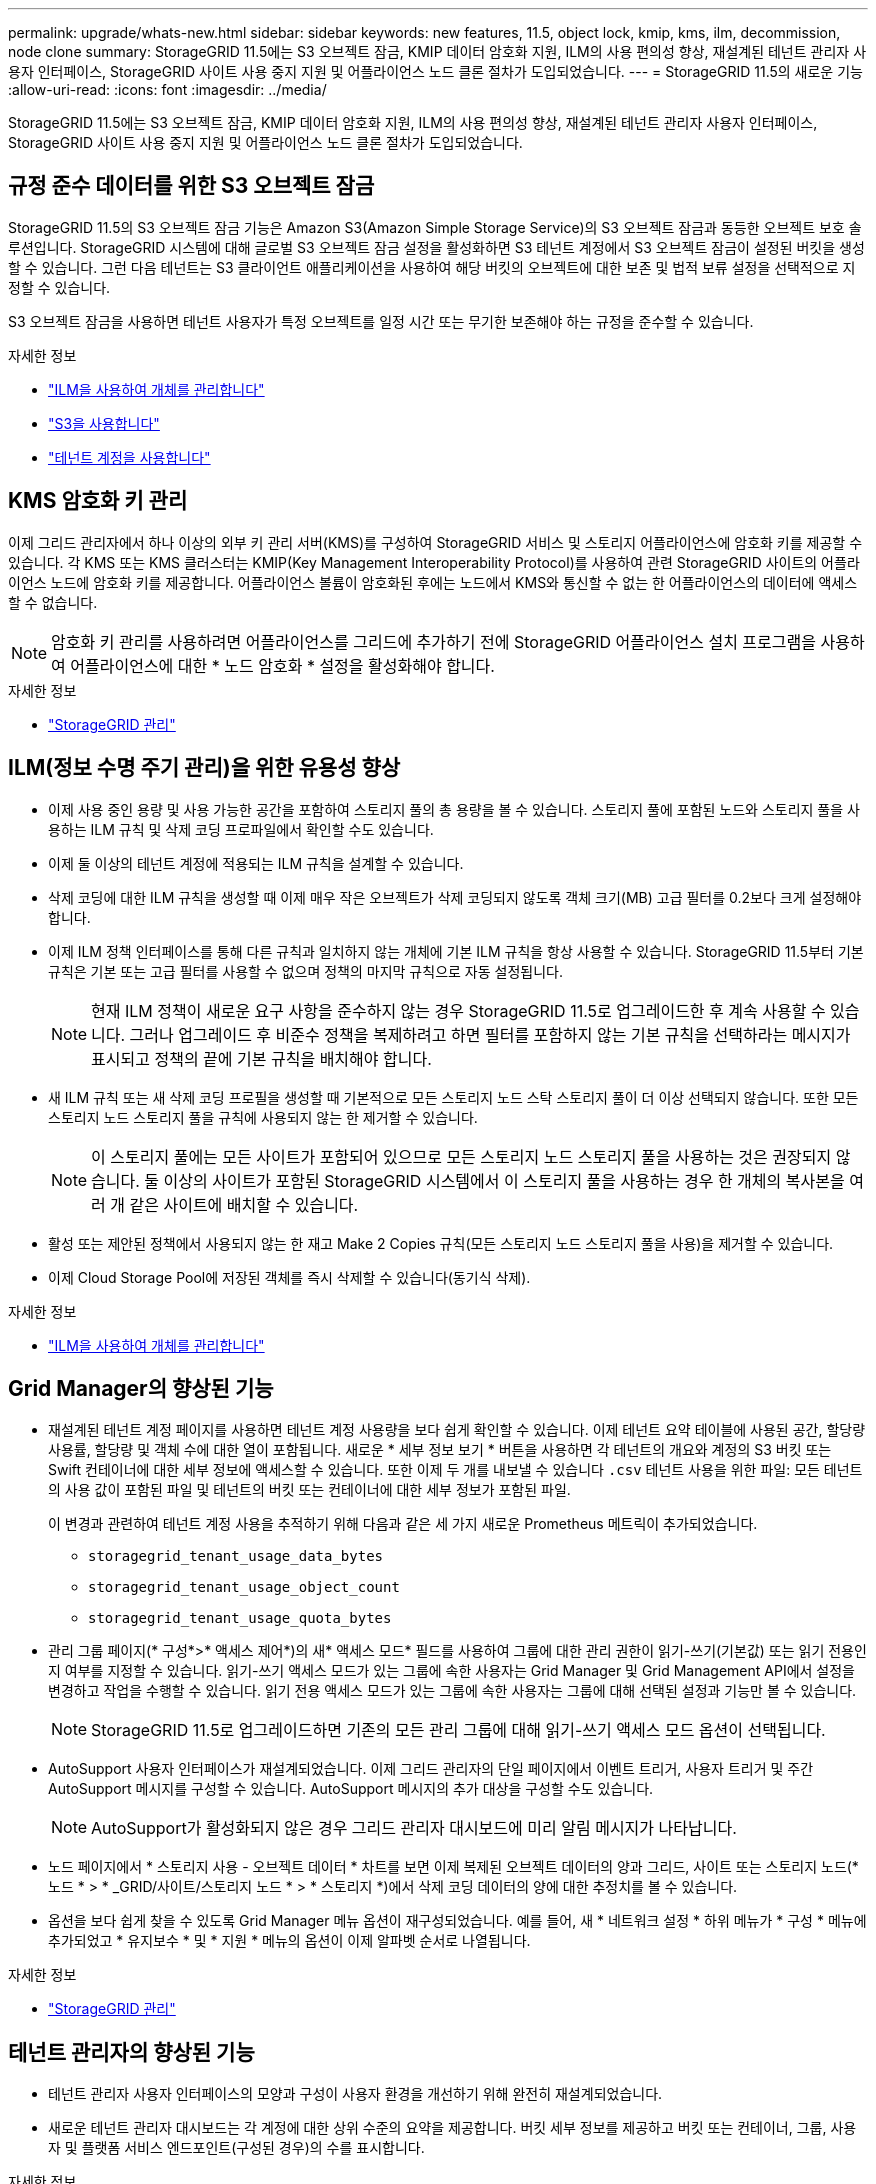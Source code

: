 ---
permalink: upgrade/whats-new.html 
sidebar: sidebar 
keywords: new features, 11.5, object lock, kmip, kms, ilm, decommission, node clone 
summary: StorageGRID 11.5에는 S3 오브젝트 잠금, KMIP 데이터 암호화 지원, ILM의 사용 편의성 향상, 재설계된 테넌트 관리자 사용자 인터페이스, StorageGRID 사이트 사용 중지 지원 및 어플라이언스 노드 클론 절차가 도입되었습니다. 
---
= StorageGRID 11.5의 새로운 기능
:allow-uri-read: 
:icons: font
:imagesdir: ../media/


[role="lead"]
StorageGRID 11.5에는 S3 오브젝트 잠금, KMIP 데이터 암호화 지원, ILM의 사용 편의성 향상, 재설계된 테넌트 관리자 사용자 인터페이스, StorageGRID 사이트 사용 중지 지원 및 어플라이언스 노드 클론 절차가 도입되었습니다.



== 규정 준수 데이터를 위한 S3 오브젝트 잠금

StorageGRID 11.5의 S3 오브젝트 잠금 기능은 Amazon S3(Amazon Simple Storage Service)의 S3 오브젝트 잠금과 동등한 오브젝트 보호 솔루션입니다. StorageGRID 시스템에 대해 글로벌 S3 오브젝트 잠금 설정을 활성화하면 S3 테넌트 계정에서 S3 오브젝트 잠금이 설정된 버킷을 생성할 수 있습니다. 그런 다음 테넌트는 S3 클라이언트 애플리케이션을 사용하여 해당 버킷의 오브젝트에 대한 보존 및 법적 보류 설정을 선택적으로 지정할 수 있습니다.

S3 오브젝트 잠금을 사용하면 테넌트 사용자가 특정 오브젝트를 일정 시간 또는 무기한 보존해야 하는 규정을 준수할 수 있습니다.

.자세한 정보
* link:../ilm/index.html["ILM을 사용하여 개체를 관리합니다"]
* link:../s3/index.html["S3을 사용합니다"]
* link:../tenant/index.html["테넌트 계정을 사용합니다"]




== KMS 암호화 키 관리

이제 그리드 관리자에서 하나 이상의 외부 키 관리 서버(KMS)를 구성하여 StorageGRID 서비스 및 스토리지 어플라이언스에 암호화 키를 제공할 수 있습니다. 각 KMS 또는 KMS 클러스터는 KMIP(Key Management Interoperability Protocol)를 사용하여 관련 StorageGRID 사이트의 어플라이언스 노드에 암호화 키를 제공합니다. 어플라이언스 볼륨이 암호화된 후에는 노드에서 KMS와 통신할 수 없는 한 어플라이언스의 데이터에 액세스할 수 없습니다.


NOTE: 암호화 키 관리를 사용하려면 어플라이언스를 그리드에 추가하기 전에 StorageGRID 어플라이언스 설치 프로그램을 사용하여 어플라이언스에 대한 * 노드 암호화 * 설정을 활성화해야 합니다.

.자세한 정보
* link:../admin/index.html["StorageGRID 관리"]




== ILM(정보 수명 주기 관리)을 위한 유용성 향상

* 이제 사용 중인 용량 및 사용 가능한 공간을 포함하여 스토리지 풀의 총 용량을 볼 수 있습니다. 스토리지 풀에 포함된 노드와 스토리지 풀을 사용하는 ILM 규칙 및 삭제 코딩 프로파일에서 확인할 수도 있습니다.
* 이제 둘 이상의 테넌트 계정에 적용되는 ILM 규칙을 설계할 수 있습니다.
* 삭제 코딩에 대한 ILM 규칙을 생성할 때 이제 매우 작은 오브젝트가 삭제 코딩되지 않도록 객체 크기(MB) 고급 필터를 0.2보다 크게 설정해야 합니다.
* 이제 ILM 정책 인터페이스를 통해 다른 규칙과 일치하지 않는 개체에 기본 ILM 규칙을 항상 사용할 수 있습니다. StorageGRID 11.5부터 기본 규칙은 기본 또는 고급 필터를 사용할 수 없으며 정책의 마지막 규칙으로 자동 설정됩니다.
+

NOTE: 현재 ILM 정책이 새로운 요구 사항을 준수하지 않는 경우 StorageGRID 11.5로 업그레이드한 후 계속 사용할 수 있습니다. 그러나 업그레이드 후 비준수 정책을 복제하려고 하면 필터를 포함하지 않는 기본 규칙을 선택하라는 메시지가 표시되고 정책의 끝에 기본 규칙을 배치해야 합니다.

* 새 ILM 규칙 또는 새 삭제 코딩 프로필을 생성할 때 기본적으로 모든 스토리지 노드 스탁 스토리지 풀이 더 이상 선택되지 않습니다. 또한 모든 스토리지 노드 스토리지 풀을 규칙에 사용되지 않는 한 제거할 수 있습니다.
+

NOTE: 이 스토리지 풀에는 모든 사이트가 포함되어 있으므로 모든 스토리지 노드 스토리지 풀을 사용하는 것은 권장되지 않습니다. 둘 이상의 사이트가 포함된 StorageGRID 시스템에서 이 스토리지 풀을 사용하는 경우 한 개체의 복사본을 여러 개 같은 사이트에 배치할 수 있습니다.

* 활성 또는 제안된 정책에서 사용되지 않는 한 재고 Make 2 Copies 규칙(모든 스토리지 노드 스토리지 풀을 사용)을 제거할 수 있습니다.
* 이제 Cloud Storage Pool에 저장된 객체를 즉시 삭제할 수 있습니다(동기식 삭제).


.자세한 정보
* link:../ilm/index.html["ILM을 사용하여 개체를 관리합니다"]




== Grid Manager의 향상된 기능

* 재설계된 테넌트 계정 페이지를 사용하면 테넌트 계정 사용량을 보다 쉽게 확인할 수 있습니다. 이제 테넌트 요약 테이블에 사용된 공간, 할당량 사용률, 할당량 및 객체 수에 대한 열이 포함됩니다. 새로운 * 세부 정보 보기 * 버튼을 사용하면 각 테넌트의 개요와 계정의 S3 버킷 또는 Swift 컨테이너에 대한 세부 정보에 액세스할 수 있습니다. 또한 이제 두 개를 내보낼 수 있습니다 `.csv` 테넌트 사용을 위한 파일: 모든 테넌트의 사용 값이 포함된 파일 및 테넌트의 버킷 또는 컨테이너에 대한 세부 정보가 포함된 파일.
+
이 변경과 관련하여 테넌트 계정 사용을 추적하기 위해 다음과 같은 세 가지 새로운 Prometheus 메트릭이 추가되었습니다.

+
** `storagegrid_tenant_usage_data_bytes`
** `storagegrid_tenant_usage_object_count`
** `storagegrid_tenant_usage_quota_bytes`


* 관리 그룹 페이지(* 구성*>* 액세스 제어*)의 새* 액세스 모드* 필드를 사용하여 그룹에 대한 관리 권한이 읽기-쓰기(기본값) 또는 읽기 전용인지 여부를 지정할 수 있습니다. 읽기-쓰기 액세스 모드가 있는 그룹에 속한 사용자는 Grid Manager 및 Grid Management API에서 설정을 변경하고 작업을 수행할 수 있습니다. 읽기 전용 액세스 모드가 있는 그룹에 속한 사용자는 그룹에 대해 선택된 설정과 기능만 볼 수 있습니다.
+

NOTE: StorageGRID 11.5로 업그레이드하면 기존의 모든 관리 그룹에 대해 읽기-쓰기 액세스 모드 옵션이 선택됩니다.

* AutoSupport 사용자 인터페이스가 재설계되었습니다. 이제 그리드 관리자의 단일 페이지에서 이벤트 트리거, 사용자 트리거 및 주간 AutoSupport 메시지를 구성할 수 있습니다. AutoSupport 메시지의 추가 대상을 구성할 수도 있습니다.
+

NOTE: AutoSupport가 활성화되지 않은 경우 그리드 관리자 대시보드에 미리 알림 메시지가 나타납니다.

* 노드 페이지에서 * 스토리지 사용 - 오브젝트 데이터 * 차트를 보면 이제 복제된 오브젝트 데이터의 양과 그리드, 사이트 또는 스토리지 노드(* 노드 * > * _GRID/사이트/스토리지 노드 * > * 스토리지 *)에서 삭제 코딩 데이터의 양에 대한 추정치를 볼 수 있습니다.
* 옵션을 보다 쉽게 찾을 수 있도록 Grid Manager 메뉴 옵션이 재구성되었습니다. 예를 들어, 새 * 네트워크 설정 * 하위 메뉴가 * 구성 * 메뉴에 추가되었고 * 유지보수 * 및 * 지원 * 메뉴의 옵션이 이제 알파벳 순서로 나열됩니다.


.자세한 정보
* link:../admin/index.html["StorageGRID 관리"]




== 테넌트 관리자의 향상된 기능

* 테넌트 관리자 사용자 인터페이스의 모양과 구성이 사용자 환경을 개선하기 위해 완전히 재설계되었습니다.
* 새로운 테넌트 관리자 대시보드는 각 계정에 대한 상위 수준의 요약을 제공합니다. 버킷 세부 정보를 제공하고 버킷 또는 컨테이너, 그룹, 사용자 및 플랫폼 서비스 엔드포인트(구성된 경우)의 수를 표시합니다.


.자세한 정보
* link:../tenant/index.html["테넌트 계정을 사용합니다"]




== Prometheus 메트릭스 내보내기용 클라이언트 인증서

이제 클라이언트 인증서(* 구성 * > * 액세스 제어 * > * 클라이언트 인증서 *)를 업로드하거나 생성할 수 있습니다. 이 인증서는 StorageGRID Prometheus 데이터베이스에 대한 안전하고 인증된 액세스를 제공하는 데 사용할 수 있습니다. 예를 들어, Grafana를 사용하여 외부에서 StorageGRID를 모니터링해야 하는 경우 클라이언트 인증서를 사용할 수 있습니다.

.자세한 정보
* link:../admin/index.html["StorageGRID 관리"]




== 부하 분산 장치 개선 사항

* 사이트에서 라우팅 요청을 처리할 때 부하 분산 서비스는 이제 부하 인식 라우팅을 수행합니다. 즉, 동일한 사이트에 있는 스토리지 노드의 CPU 가용성을 고려합니다. 경우에 따라 CPU 가용성에 대한 정보는 로드 밸런서 서비스가 있는 사이트로 제한됩니다.
+

NOTE: 사이트에서 스토리지 노드의 최소 3분의 2가 StorageGRID 11.5로 업그레이드되고 CPU 통계를 보고할 때까지 CPU 인식이 활성화되지 않습니다.

* 보안을 강화하기 위해 이제 각 로드 밸런서 끝점에 대한 바인딩 모드를 지정할 수 있습니다. 끝점 고정 기능을 사용하면 각 끝점의 액세스 가능성을 특정 고가용성 그룹 또는 노드 인터페이스로 제한할 수 있습니다.


.자세한 정보
* link:../admin/index.html["StorageGRID 관리"]




== 개체 메타데이터가 변경됩니다

* * 새로운 실제 예약 공간 메트릭 *: 각 스토리지 노드에서 객체 메타데이터 공간 사용을 이해하고 모니터링할 수 있도록 스토리지 노드의 스토리지 사용된 객체 메타데이터 그래프(* 노드 * > * _스토리지 노드_ * > * 스토리지 *)에 새로운 Prometheus 메트릭이 표시됩니다.
+
[listing]
----
storagegrid_storage_utilization_metadata_reserved
----
+
실제 예약된 공간 * 메트릭은 StorageGRID가 특정 스토리지 노드의 개체 메타데이터에 예약된 공간을 나타냅니다.

* * 더 큰 스토리지 노드가 있는 설치의 경우 메타데이터 공간 증가 *: RAM이 128GB 이상인 스토리지 노드가 포함된 StorageGRID 시스템의 경우 시스템 전체 메타데이터 예약된 공간 설정이 다음과 같이 향상되었습니다.
+
** * 새 설치의 경우 8TB *: 새 StorageGRID 11.5 시스템을 설치하고 그리드의 각 스토리지 노드에 128MB 이상의 RAM이 있는 경우, 시스템 전체의 메타데이터 예약 공간 설정은 이제 3TB 대신 8TB로 설정됩니다.
** * 업그레이드용 4TB *: StorageGRID 11.5로 업그레이드하고 한 사이트의 각 스토리지 노드에 128MB 이상의 RAM이 있는 경우, 시스템 전체의 메타데이터 예약 공간 설정이 3TB 대신 4TB로 설정됩니다.
+
메타데이터 예약 공간 설정의 새 값은 이러한 대규모 스토리지 노드에 허용되는 메타데이터 공간을 최대 2.64TB까지 늘리고 적절한 메타데이터 공간을 향후 하드웨어 및 소프트웨어 버전에 예약하도록 합니다.

+
[NOTE]
====
스토리지 노드에 충분한 RAM이 있고 볼륨 0에 충분한 공간이 있는 경우 업그레이드 후 메타데이터 예약 공간 설정을 수동으로 최대 8TB까지 늘릴 수 있습니다. StorageGRID 11.5 업그레이드 후 추가 메타데이터 공간을 예약하면 향후 하드웨어 및 소프트웨어 업그레이드가 간소화됩니다.

link:increasing-metadata-reserved-space-setting.html["메타데이터 예약 공간 설정을 높입니다"]

====
+

NOTE: StorageGRID 시스템이 어떤 스토리지 노드에도 2.64TB 이상의 메타데이터를 저장(또는 저장할 것으로 예상되는 경우)하는 경우, 허용되는 메타데이터 공간을 늘릴 수 있습니다. 각 스토리지 노드에 스토리지 볼륨 0과 128GB 이상의 RAM에 사용 가능한 공간이 있는 경우 NetApp 어카운트 담당자에게 문의하십시오. NetApp에서 요구사항을 검토하고 가능한 경우 각 스토리지 노드에 대해 허용된 메타데이터 공간을 늘립니다.



* * 삭제된 메타데이터의 자동 정리 *: 스토리지 노드에 저장된 메타데이터 중 20% 이상이 제거될 준비가 되면(해당 객체가 삭제되었기 때문) StorageGRID는 이제 해당 스토리지 노드에 대해 자동 컴팩션을 수행할 수 있습니다. 이 백그라운드 프로세스는 사용 가능한 CPU, 디스크 공간 및 메모리가 있을 때 시스템의 로드가 적은 경우에만 실행됩니다. 새로운 컴팩션 프로세스는 삭제된 개체에 대한 메타데이터를 이전 릴리즈보다 빠르게 제거하고 새 오브젝트를 저장할 공간을 확보할 수 있도록 도와줍니다.


.자세한 정보
* link:../admin/index.html["StorageGRID 관리"]




== S3 REST API 지원으로 변경

* 이제 S3 REST API를 사용하여 지정할 수 있습니다 <<규정 준수 데이터를 위한 S3 오브젝트 잠금,S3 오브젝트 잠금>> 설정:
+
** S3 오브젝트 잠금이 활성화된 버킷을 생성하려면 와 함께 버킷 넣기 요청을 사용하십시오 `x-amz-bucket-object-lock-enabled` 머리글.
** 버킷에 대해 S3 오브젝트 잠금이 활성화되었는지 확인하려면 오브젝트 잠금 구성 가져오기 요청을 사용하십시오.
** S3 오브젝트 잠금이 설정된 버킷에 오브젝트 버전을 추가할 경우 다음 요청 헤더를 사용하여 보존 및 법적 보류 설정을 지정하십시오. `x-amz-object-lock-mode`, `x-amz-object-lock-retain-until-date`, 및 `x-amz-object-lock-legal-hold`.


* 이제 버전이 있는 버킷에서 여러 오브젝트 삭제를 사용할 수 있습니다.
* 이제 Put, Get 및 Delete Bucket 암호화 요청을 사용하여 기존 S3 버킷의 암호화를 관리할 수 있습니다.
* 의 필드 이름이 약간 변경되었습니다 `Expiration` 매개 변수. 수명 주기 구성의 만료 규칙이 특정 개체에 적용되는 경우 이 매개 변수는 Put Object, Head Object 또는 Get Object 요청에 대한 응답에 포함됩니다. 일치하는 만료 규칙을 나타내는 필드의 이름이 이전에 지정되었습니다 `rule_id`. 이 필드의 이름이 로 변경되었습니다 `rule-id` 구축하는 데 필요한 정보를 제공합니다.
* 기본적으로 S3 스토리지 사용 권한 가져오기 요청은 이제 강력한 글로벌 일관성을 사용하여 테넌트 계정 및 해당 버킷에서 사용되는 스토리지를 검색하려고 시도합니다. 강력한 글로벌 일관성을 달성할 수 없는 경우 StorageGRID는 강력한 사이트 일관성을 사용하여 사용 정보를 검색합니다.
* 를 클릭합니다 `Content-MD5` 이제 요청 헤더가 올바르게 지원됩니다.


.자세한 정보
* link:../s3/index.html["S3을 사용합니다"]




== CloudMirror 개체의 최대 크기는 5TB로 증가했습니다

CloudMirror 복제 서비스를 통해 대상 버킷에 복제할 수 있는 객체의 최대 크기는 5TB로 증가했으며, 이는 StorageGRID에서 지원하는 최대 객체 크기입니다.

.자세한 정보
* link:../s3/index.html["S3을 사용합니다"]
* link:../swift/index.html["Swift를 사용합니다"]




== 새 알림이 추가되었습니다

StorageGRID 11.5에 대해 다음과 같은 새 경고가 추가되었습니다.

* 어플라이언스 BMC 통신 오류입니다
* 어플라이언스 Fibre Channel 장애가 감지되었습니다
* 어플라이언스 Fibre Channel HBA 포트 오류입니다
* 어플라이언스 LACP 포트가 누락되었습니다
* Cassandra 자동 콤팩터 오류입니다
* Cassandra 자동 콤팩터 메트릭이 최신 상태가 아닙니다
* Cassandra 압축 과부하입니다
* 디스크 I/O가 매우 느립니다
* KMS CA 인증서 만료
* KMS 클라이언트 인증서 만료
* KMS 구성을 로드하지 못했습니다
* KMS 연결 오류입니다
* KMS 암호화 키 이름을 찾을 수 없습니다
* KMS 암호화 키 회전이 실패했습니다
* KMS가 구성되지 않았습니다
* 킬로미터 키가 어플라이언스 볼륨을 해독하지 못했습니다
* KMS 서버 인증서 만료
* 스토리지 풀의 사용 가능한 공간이 부족합니다
* 노드 네트워크 수신 프레임 오류입니다
* 서비스 어플라이언스의 스토리지 연결이 저하되었습니다
* 스토리지 어플라이언스 스토리지 접속 성능이 저하됨(이전에 어플라이언스 스토리지 접속 성능이 저하됨)
* 테넌트 할당량 사용량이 높습니다
* 예기치 않은 노드 재부팅


.자세한 정보
* link:../monitor/index.html["모니터링 및 문제 해결"]




== SNMP 트랩에 대한 TCP 지원

이제 SNMP 트랩 대상에 대한 프로토콜로 TCP(전송 제어 프로토콜)를 선택할 수 있습니다. 이전에는 UDP(User Datagram Protocol) 프로토콜만 지원되었습니다.

.자세한 정보
* link:../monitor/index.html["모니터링 및 문제 해결"]




== 설치 및 네트워킹 개선

* * MAC 주소 클로닝 *: 이제 MAC 주소 클로닝을 사용하여 특정 환경의 보안을 강화할 수 있습니다. MAC 주소 클로닝을 사용하면 그리드 네트워크, 관리 네트워크 및 클라이언트 네트워크에 전용 가상 NIC를 사용할 수 있습니다. Docker 컨테이너가 호스트의 전용 NIC의 MAC 주소를 사용하도록 하면 무차별 모드 네트워크 구성을 사용하지 않도록 할 수 있습니다. Linux 기반(베어 메탈) 노드의 노드 구성 파일에 3개의 새로운 MAC 주소 클로닝 키가 추가되었습니다.
* * DNS 및 NTP 호스트 경로의 자동 검색 *: 이전에는 클라이언트 네트워크에 모든 NTP 및 DNS 서버를 가질 수 없는 요구 사항과 같이 NTP 및 DNS 서버에 연결해야 하는 네트워크에 제한이 있었습니다. 이제 이러한 제한 사항이 제거되었습니다.


.자세한 정보
* link:../rhel/index.html["Red Hat Enterprise Linux 또는 CentOS를 설치합니다"]
* link:../ubuntu/index.html["Ubuntu 또는 Debian을 설치합니다"]




== 스토리지 노드 확장 후 EC(삭제 코딩) 데이터의 재조정 지원

EC 재조정 절차는 새 스토리지 노드를 추가한 후에 필요할 수 있는 새로운 명령줄 스크립트입니다. 이 절차를 수행할 때 StorageGRID는 삭제 코딩 조각을 사이트의 기존 스토리지 노드와 새로 확장된 스토리지 노드 간에 재배포합니다.


IMPORTANT: EC 재조정 절차는 제한된 경우에만 수행해야 합니다. 예를 들어, 확장 시 권장되는 스토리지 노드 수를 추가할 수 없는 경우 EC 재조정 절차를 사용하여 삭제 코딩 오브젝트를 추가로 저장할 수 있습니다.

.자세한 정보
* link:../expand/index.html["그리드를 확장합니다"]




== 새 유지보수 절차 및 수정된 유지보수 절차

* * 사이트 파기 *: 이제 StorageGRID 시스템에서 운영 사이트를 제거할 수 있습니다. 연결된 사이트의 서비스 해제 절차는 운영 사이트를 제거하고 데이터를 보존합니다. 새로운 서비스 해제 사이트 마법사는 프로세스를 안내합니다(* 유지 관리 * > * 서비스 해제 * > * 서비스 해제 사이트 *).
* * 어플라이언스 노드 클론 복제 *: 이제 기존 어플라이언스 노드를 복제하여 노드를 새 어플라이언스 모델로 업그레이드할 수 있습니다. 예를 들어, 용량이 작은 어플라이언스 노드를 용량이 큰 어플라이언스로 클론 복제할 수 있습니다. 또한 어플라이언스 노드를 복제하여 KMS 암호화에 필요한 새로운 * Node Encryption * 설정과 같은 새로운 기능을 구현할 수도 있습니다.
* * 프로비저닝 암호 변경 기능 *: 이제 프로비저닝 암호(* 구성 * > * 액세스 제어 * > * 그리드 암호 *)를 변경할 수 있습니다. 복구, 확장 및 유지 보수 절차에 필요한 암호 문구입니다.
* * 향상된 SSH 암호 동작 *: StorageGRID 어플라이언스의 보안을 강화하기 위해 어플라이언스를 유지보수 모드로 전환할 때 SSH 암호가 더 이상 변경되지 않습니다. 또한 노드를 StorageGRID 11.5로 업그레이드할 때 새로운 SSH 호스트 인증서와 호스트 키가 생성됩니다.
+

NOTE: StorageGRID 11.5로 업그레이드한 후 SSH를 사용하여 노드에 로그인하면 호스트 키가 변경되었다는 경고가 표시됩니다. 이 동작은 예상된 것으로, 새 키를 안전하게 승인할 수 있습니다.



.자세한 정보
* link:../maintain/index.html["유지 및 복구"]




== StorageGRID 어플라이언스 변경

* * 스토리지 어플라이언스용 SANtricity 시스템 관리자에 직접 액세스 *: 이제 StorageGRID 어플라이언스 설치 관리자 및 그리드 관리자에서 E-Series SANtricity 시스템 관리자 사용자 인터페이스에 액세스할 수 있습니다. 이러한 새로운 방법을 사용하면 어플라이언스의 관리 포트를 사용하지 않고 SANtricity System Manager에 액세스할 수 있습니다. 그리드 관리자에서 SANtricity 시스템 관리자에 액세스해야 하는 사용자는 새 스토리지 어플라이언스 관리자 권한이 있어야 합니다.
* * 노드 암호화 *: 새로운 KMS 암호화 기능의 일부로 StorageGRID 어플라이언스 설치 프로그램에 새로운 * 노드 암호화 * 설정이 추가되었습니다. 암호화 키 관리를 사용하여 어플라이언스 데이터를 보호하려면 어플라이언스 설치의 하드웨어 구성 단계에서 이 설정을 활성화해야 합니다.
* * UDP 포트 연결 *: 이제 외부 NFS 또는 DNS 서버에 사용되는 것과 같은 UDP 포트에 대한 StorageGRID 어플라이언스의 네트워크 연결을 테스트할 수 있습니다. StorageGRID 어플라이언스 설치 프로그램에서 * 네트워킹 구성 * > * 포트 연결 테스트(nmap) * 를 선택합니다.
* * 설치 및 구성 자동화 *: StorageGRID 어플라이언스 설치 프로그램에 새로운 JSON 구성 업로드 페이지가 추가되었습니다(* 고급 * > * 어플라이언스 구성 업데이트 *). 이 페이지에서는 하나의 파일을 사용하여 큰 그리드에 여러 어플라이언스를 구성할 수 있습니다. 또한 `configure-sga.py` StorageGRID 어플라이언스 설치 프로그램의 기능과 일치하도록 Python 스크립트가 업데이트되었습니다.


.자세한 정보
* link:../sg100-1000/index.html["SG100 및 AMP, SG1000 서비스 어플라이언스"]
* link:../sg6000/index.html["SG6000 스토리지 어플라이언스"]
* link:../sg5700/index.html["SG5700 스토리지 어플라이언스"]
* link:../sg5600/index.html["SG5600 스토리지 어플라이언스"]




== 감사 메시지의 변경

* * 덮어쓴 개체의 자동 정리 *: 이전에 덮어쓴 개체는 특정 경우에 디스크에서 제거되지 않았으며 이로 인해 공간이 추가로 소비되었습니다. 사용자가 액세스할 수 없는 덮어쓴 이러한 오브젝트는 이제 스토리지 공간을 절약하기 위해 자동으로 제거됩니다. 자세한 내용은 LKCU 감사 메시지를 참조하십시오.
* * S3 Object Lock * 에 대한 새로운 감사 코드: SPUT 감사 메시지에 포함할 네 개의 새로운 감사 코드가 추가되었습니다 <<규정 준수 데이터를 위한 S3 오브젝트 잠금,S3 오브젝트 잠금>> 요청 헤더:
+
** LKEN: 개체 잠금 활성화됨
** LKLH: 개체 잠금 법적 보류
** LKMD: 개체 잠금 보존 모드
** LKRU: Object Lock Retain until Date(객체 잠금 종료 날짜)


* * 마지막으로 수정한 시간 및 이전 개체 크기에 대한 새 필드 *: 이제 개체를 덮어쓴 시기와 원래 개체 크기를 추적할 수 있습니다.
+
** MTME(Last Modified Time) 필드가 다음 감사 메시지에 추가되었습니다.
+
*** SDEL(S3 삭제)
*** SPUT(S3 PUT)
*** WDEL(Swift 삭제)
*** WPUT(Swift PUT)


** CSIZ(Previous Object Size) 필드가 OVWR(Object Overwrite) 감사 메시지에 추가되었습니다.




.자세한 정보
* link:../audit/index.html["감사 로그를 검토합니다"]




== 새 NMS.requestlog 파일입니다

새 로그 파일, `/var/local/log/nms.requestlog`, 모든 관리 노드에서 유지 관리됩니다. 이 파일에는 관리 API에서 내부 StorageGRID 서비스로의 발신 연결에 대한 정보가 들어 있습니다.

.자세한 정보
* link:../monitor/index.html["모니터링 및 문제 해결"]




== StorageGRID 설명서 변경 사항

* 네트워킹 정보 및 요구 사항을 보다 쉽게 찾고 해당 정보가 StorageGRID 어플라이언스 노드에도 적용된다는 점을 명확히 하기 위해 네트워킹 문서는 소프트웨어 기반 설치 가이드(RedHat Enterprise Linux/CentOS, Ubuntu/Debian 및 VMware)에서 새로운 네트워킹 가이드로 옮겨졌습니다.
+
link:../network/index.html["네트워크 지침"]

* ILM 관련 지침 및 예제를 더 쉽게 찾을 수 있도록 정보 수명 주기 관리 개체를 관리하는 데 필요한 설명서가 _Administrator Guide_에서 새로운 ILM 가이드로 옮겨졌습니다.
+
link:../ilm/index.html["ILM을 사용하여 개체를 관리합니다"]

* 새로운 FabricPool 가이드에서는 StorageGRID를 NetApp FabricPool 클라우드 계층으로 구성하는 방법을 간략하게 설명하고, FabricPool 워크로드에 대한 ILM 및 기타 StorageGRID 옵션을 구성하는 모범 사례를 소개합니다.
+
link:../fabricpool/index.html["FabricPool용 StorageGRID를 구성합니다"]

* 이제 Grid Manager에서 여러 교육용 비디오에 액세스할 수 있습니다. 현재 동영상에서는 알림, 사용자 지정 알림, ILM 규칙 및 ILM 정책을 관리하는 지침을 제공합니다.

